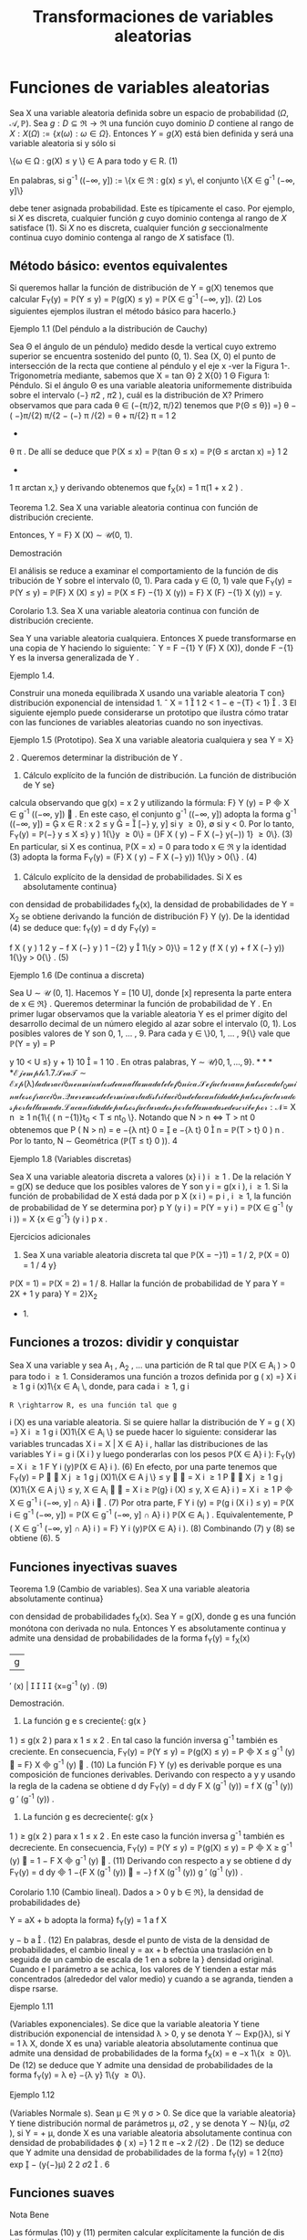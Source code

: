 #+title:Transformaciones de variables aleatorias
* Funciones de variables aleatorias
Sea X una variable aleatoria definida sobre un espacio de probabilidad
$(\Omega, \mathcal{A},\mathbb{P})$. Sea $g : D \subseteq \Re
\rightarrow \Re$ una función cuyo dominio $D$ contiene al rango de $X:
X(\Omega) := \{x(\omega) : \omega \in \Omega\}$.  Entonces $Y = g(X)$
está bien definida y será una variable aleatoria si y sólo si


\{\omega \in \Omega : g(X) \leq y \} \in A\text{ para todo } y \in R. (1) 

En palabras, si g^{-1}
((−\infty, y]) := \{x \in \Re : g(x) \leq y\, el conjunto \{X \in g^{-1}
(−\infty, y]\} 

debe tener asignada probabilidad. Este es típicamente el caso. Por
ejemplo, si $X$ es discreta, cualquier función $g$ cuyo dominio
contenga al rango de $X$ satisface (1). Si $X$ no es discreta,
cualquier función $g$ seccionalmente continua cuyo dominio contenga al
rango de $X$ satisface (1).
** Método básico: eventos equivalentes
Si queremos hallar la función de distribución de Y = g(X) tenemos que calcular
F_Y(y) = \mathbb{P}(Y \leq y) = \mathbb{P}(g(X) \leq y) = \mathbb{P}(X \in g^{-1}
(−\infty, y]). (2)
Los siguientes ejemplos ilustran el método básico para hacerlo.}
**** Ejemplo 1.1 (Del péndulo a la distribución de Cauchy)
Sea \Theta el ángulo de un péndulo}
medido desde la vertical cuyo extremo superior se encuentra sostenido del punto (0, 1). Sea
(X, 0) el punto de intersección de la recta que contiene al péndulo y el eje x -ver la Figura 1-.
Trigonometría mediante, sabemos que
X = tan \Theta}
2
X{0}
1
\Theta
Figura 1: Péndulo.
Si el ángulo \Theta es una variable aleatoria uniformemente distribuida sobre el intervalo (−}
\pi
2
,
\pi
2
),
cuál es la distribución de X?
Primero observamos que para cada \theta \in (−{\pi/}2, \pi/}2) tenemos que
\mathbb{P}(\Theta \leq \theta}) =}
\theta −  ( −}\pi/{2)
\pi/{2 − (−} \pi /{2)
=
\theta + \pi/{2}
\pi
=
1
2
+
\theta
\pi
.
De allí se deduce que
\mathbb{P}(X \leq x) = \mathbb{P}(tan \Theta \leq x) = \mathbb{P}(\Theta \leq arctan x) =}
1
2
+
1
\pi
arctan x,}
y derivando obtenemos que
f_X(x) =
1
\pi(1 + x
2
)
.
**** Teorema 1.2. Sea X una variable aleatoria continua con función de distribución creciente.
Entonces, Y = F}
X
(X) \sim \mathcal{U}(0, 1).
**** Demostración 
El análisis se reduce a examinar el comportamiento de la función de dis
tribución de Y sobre el intervalo (0, 1). Para cada y \in (0, 1) vale que
F_Y(y) = \mathbb{P}(Y \leq y) = \mathbb{P}(F}
X
(X) \leq y) = \mathbb{P}(X \leq F}
−{1}
X
(y)) = F}
X
(F}
−{1}
X
(y)) = y.
**** Corolario 1.3. Sea X una variable aleatoria continua con función de distribución creciente.
Sea Y una variable aleatoria cualquiera. Entonces X puede transformarse en una copia de Y
haciendo lo siguiente:
ˆ
Y = F
−{1}
Y
(F}
X
(X)), donde F
−{1}
Y
es la inversa generalizada de Y .
**** Ejemplo 1.4. 
Construir una moneda equilibrada X usando una variable aleatoria T con}
distribución exponencial de intensidad 1.
ˆ
X = 1

1
2
< 1 − e
−{T}
< 1}

.
3
El siguiente ejemplo puede considerarse un prototipo que ilustra cómo tratar con las
funciones de variables aleatorias cuando no son inyectivas.
**** Ejemplo 1.5 (Prototipo). Sea X una variable aleatoria cualquiera y sea Y = X}
2
. Queremos
determinar la distribución de Y .
1. Cálculo explícito de la función de distribución. La función de distribución de Y se}
calcula observando que g(x) = x
2
y utilizando la fórmula: F}
Y
(y) = P

X \in g^{-1}
((−\infty, y])

. En
este caso, el conjunto g^{-1}
((−\infty, y]) adopta la forma
g^{-1}
((−\infty, y]) =

x \in R : x
2
\leq y

=

[−}
\sqrt{}
y,
\sqrt{}
y] si y \geq 0},
\emptyset si y < 0.
Por lo tanto,
F_Y(y) = \mathbb{P}(−}
\sqrt{}
y \leq X \leq}
\sqrt{}
y ) 1{\}y \geq 0\} = (}F
X
(
\sqrt{}
y) − F
X
(−}
\sqrt{}
y{−)) 1} \y \geq 0\}. (3)
En particular, si X es continua, \mathbb{P}(X = x) = 0 para todo x \in \Re y la identidad (3) adopta la
forma
F_Y(y) = (F}
X
(
\sqrt{}
y) − F
X
(−}
\sqrt{}
y)) 1{\}y > 0{\} . (4)
2. Cálculo explícito de la densidad de probabilidades. Si X es absolutamente continua}
con densidad de probabilidades f_X(x), la densidad de probabilidades de Y = X_2
se obtiene
derivando la función de distribución F}
Y
(y). De la identidad (4) se deduce que:
f_Y(y) =
d
dy
F_Y(y) =

f
X
(
\sqrt{}
y ) 
1
2
\sqrt{}
y
− f
X
(−}
\sqrt{}
y ) 
1
−{2}
\sqrt{}
y

1\{y > 0}\}
=
1
2
\sqrt{}
y
(f
X
(
\sqrt{}
y) + f
X
(−}
\sqrt{}
y)) 1{\}y > 0{\} . (5)
**** Ejemplo 1.6 (De continua a discreta)
Sea U \sim \mathcal{U} (0, 1]. Hacemos Y = [10 U], donde [x]
representa la parte entera de x \in \Re} . Queremos determinar la función de probabilidad de Y .
En primer lugar observamos que la variable aleatoria Y es el primer dígito del desarrollo
decimal de un número elegido al azar sobre el intervalo (0, 1). Los posibles valores de Y son
0, 1, \dots , 9. Para cada y \in \}0, 1, \dots , 9{\} vale que
\mathbb{P}(Y = y) = P

y
10
< U \leq}
y + 1}
10

=
1
10
.
En otras palabras, Y \sim \mathcal{U\}0, 1, \dots , 9{\}.
**** Ejemplo 1.7. 
Sea T \sim Exp ( \lambda ) la duración en minutos de una llamada telefónica. Se factura}
un pulso cada t_0
minutos o fracción. Queremos determinar la distribución de la cantidad de
pulsos facturados por la llamada.
La cantidad de pulsos facturados por la llamada se describe por:
N =}
X
n \geq 1
n{1\{ ( n −{1)}t_0
< T \leq nt_0
\}.
Notando que N > n \iff T > nt 
0
obtenemos que
P  ( N > n) = e
−{\lambda nt}
0
=

e
−{\lambda t}
0

n
= \mathbb{P}(T > t}
0
)
n
.
Por lo tanto, N \sim Geométrica (\mathbb{P}(T \leq t}
0
)).
4
**** Ejemplo 1.8 (Variables discretas)
Sea X una variable aleatoria discreta a valores (x}
i
)
i \geq 1
.
De la relación Y = g(X) se deduce que los posibles valores de Y son y
i
= g(x
i
), i \geq 1. Si la
función de probabilidad de X está dada por p
X
(x
i
) = p
i
, i \geq 1, la función de probabilidad de
Y se determina por}
p
Y
(y
i
) = \mathbb{P}(Y = y
i
) = \mathbb{P}(X \in g^{-1}
(y
i
)) =
X
{x \in g^{-1}}
(y
i
)
p
x
.
**** Ejercicios adicionales
1. Sea X una variable aleatoria discreta tal que \mathbb{P}(X = −}1) = 1 / 2, \mathbb{P}(X = 0) = 1 / 4 y}
\mathbb{P}(X = 1) = \mathbb{P}(X = 2) = 1 / 8. Hallar la función de probabilidad de Y para Y = 2X + 1 y para}
Y = 2}X_2
+ 1.
** Funciones a trozos: dividir y conquistar
Sea X una variable y sea A_1
, A_2
, \dots una partición de R tal que \mathbb{P}(X \in A_i
) > 0 para todo
i \geq 1. Consideramos una función a trozos definida por
g ( x) =}
X
i \geq 1
g
i
(x)1\{x \in A_i
\, 
donde, para cada i \geq 1, g
i
: R \rightarrow R, es una función tal que g
i
(X) es una variable aleatoria. Si
se quiere hallar la distribución de
Y = g ( X) =}
X
i \geq 1
g
i
(X)1\{X \in A_i
\}
se puede hacer lo siguiente: considerar las variables truncadas X
i
= X | X \in A}
i
, hallar las
distribuciones de las variables Y
i
= g
i
(X
i
) y luego ponderarlas con los pesos \mathbb{P}(X \in A}
i
):
F_Y(y) =
X
i \geq 1
F
Y
i
(y)\mathbb{P}(X \in A}
i
). (6)
En efecto, por una parte tenemos que
F_Y(y) = P


X
j \geq 1
g
j
(X)1\{X \in A
j
\} \leq y


=
X
i \geq 1
P


X
j \geq 1
g
j
(X)1\{X \in A
j
\} \leq y, X \in A_i


=
X
i \geq 
\mathbb{P}(g}
i
(X) \leq y, X \in A}
i
) =
X
i \geq 1
P

X \in g^{-1}
i
(−\infty, y] \cap A}
i

. (7)
Por otra parte,
F
Y
i
(y) = \mathbb{P}(g
i
(X
i
) \leq y) = \mathbb{P}(X
i
\in g^{-1}
(−\infty, y]) =
\mathbb{P}(X \in g^{-1}
(−\infty, y] \cap A}
i
)
\mathbb{P}(X \in A_i
)
.
Equivalentemente,
P  ( X \in g^{-1}
(−\infty, y] \cap A}
i
) = F}
Y
i
(y)\mathbb{P}(X \in A}
i
). (8)
Combinando (7) y (8) se obtiene (6).
5
** Funciones inyectivas suaves
**** Teorema 1.9 (Cambio de variables). Sea X una variable aleatoria absolutamente continua}
con densidad de probabilidades f_X(x). Sea Y = g(X), donde g es una función monótona
con derivada no nula. Entonces Y es absolutamente continua y admite una densidad de
probabilidades de la forma
f_Y(y) =
f_X(x)
|g
′
(x) | 




{x=g^{-1}
(y)
. (9)
**** Demostración.
1. La función g e s creciente{: g(x }
1
) \leq g(x
2
) para x
1
\leq x
2
. En tal caso la función inversa
g^{-1}
también es creciente. En consecuencia,
F_Y(y) = \mathbb{P}(Y \leq y) = \mathbb{P}(g(X) \leq y) = P

X \leq g^{-1}
(y)

= F}
X

g^{-1}
(y)

. (10)
La función F}
Y
(y) es derivable porque es una composición de funciones derivables. Derivando
con respecto a y y usando la regla de la cadena se obtiene
d
dy
F_Y(y) =
d
dy
F
X
(g^{-1}
(y)) =
f
X
(g^{-1}
(y))
g
′
(g^{-1}
(y))
.
2. La función g es decreciente{: g(x }
1
) \geq g(x
2
) para x
1
\leq x
2
. En este caso la función inversa
g^{-1}
también es decreciente. En consecuencia,
F_Y(y) = \mathbb{P}(Y \leq y) = \mathbb{P}(g(X) \leq y) = P

X \geq g^{-1}
(y)

= 1 − F
X

g^{-1}
(y)

. (11)
Derivando con respecto a y se obtiene
d
dy
F_Y(y) =
d
dy

1 −{F
X
(g^{-1}
(y))

= −}
f
X
(g^{-1}
(y))
g
′
(g^{-1}
(y))
.
**** Corolario 1.10 (Cambio lineal). Dados a > 0 y b \in \Re}, la densidad de probabilidades de}
Y = aX + b adopta la forma}
f_Y(y) =
1
a
f
X

y − b
a

. (12)
En palabras, desde el punto de vista de la densidad de probabilidades, el cambio lineal
y = ax + b efectúa una traslación en b seguida de un cambio de escala de 1 en a sobre la }
densidad original. Cuando e l parámetro a se achica, los valores de Y tienden a estar más
concentrados (alrededor del valor medio) y cuando a se agranda, tienden a dispe rsarse.
**** Ejemplo 1.11 
(Variables exponenciales). Se dice que la variable aleatoria Y tiene distribución
exponencial de intensidad \lambda > 0, y se denota Y \sim Exp(}\lambda), si Y =
1
\lambda
X, donde X es una}
variable aleatoria absolutamente continua que admite una densidad de probabilidades de la
forma f_X(x) = e
−x
1\{x \geq 0}\. De (12) se deduce que Y admite una densidad de probabilidades
de la forma f_Y(y) = \lambda e}
−{\lambda y}
1\{y \geq 0\}.
**** Ejemplo 1.12 
(Variables Normale s). Sean \mu \in \Re y \sigma > 0. Se dice que la variable aleatoria}
Y tiene distribución normal de parámetros \mu, \sigma 
2
, y se denota Y \sim N}(\mu, \sigma
2
), si Y = \sigmaX + \mu,
donde X es una variable aleatoria absolutamente continua con densidad de probabilidades
\varphi ( x) =}
1
\sqrt{}
2 \pi 
e
−x
2
/{2}
. De (12) se deduce que Y admite una densidad de probabilidades de la
forma f_Y(y) =
1
\sqrt{}
2{\pi\sigma}
exp

−
(y{−}\mu)
2
2 \sigma 
2

.
6
** Funciones suaves
**** Nota Bene 
Las fórmulas (10) y (11) permiten calcular explícitamente la función de dis
tribución, F}
Y
, para transformaciones monótonas (continuas) Y = g(X), independientemente
de la clase de variable que sea X. ¿Qué hacer cuando la transformación g es suave pero no e s
inyectiva?
**** Ejemplo 1.13. 
Sea X \sim N}(0, 1). Según la fórmula (5) la densidad de probabilidades de}
Y = X_2
es f_Y(y) =
1
2
\sqrt{}
y

\varphi ( 
\sqrt{}
y) + \varphi(−
\sqrt{}
y ) 

1\{y > 0} \, donde \varphi(x) =
1
\sqrt{}
2 \pi 
e
−x
2
/{2}
. Por lo tanto,
f_Y(y) =
1
\sqrt{}
2 \pi 
y
−{1 / 2}
e
−{y/{2
1\{y > 0}\}.
En otras palabras, si X \sim N}(0, 1), entonces X_2
\sim \Gamma(1 / 2, 1 / 2).
El Teorema 1.9 puede generalizarse del siguie nte modo
**** Teorema 1.14 (Cambio de variables II). Sea X una variable aleatoria absolutamente con
tinua con densidad de probabilidades f_X(x). Sea Y = g(X), donde g es una función deriv
able con derivada no nula (salvo en contables puntos). Si para cada y \in \Re}, el conjunto
g^{-1}
(y) = \{x \in \Re : g(x) = y{\} es discreto, entonces Y es absolutamente continua y admite una
función densidad de probabilidades de la forma
f_Y(y) =
X
{x \in g^{-1}}
(y)
f_X(x)
|g
′
(x) | 
.
Se sobreentiende que si g^{-1}
(y) = \emptyset, f_Y(y) = 0.
**** Ejercicios adicionales
2. [James p.98] Si X tiene densidad f}
X
(x), cuál es la densidad de Y = cos X?
* Funciones de vectores aleatorios
** Método básico: eventos equivalentes
Sea X = (X_1
, \dots , X
n
) un vector aleatorio definido sobre un espacio de probabilidad
(\Omega, \mathcal{A},\mathbb{P}) y sea g : \Re
n
\rightarrow \Re una función cualquiera. Entonces, Y := g(X) será una variable
aleatoria si y solo si \{\omega \in \Omega : g(X(\omega)) \leq y\} \in A para todo y \in \Re} . La función de distribución
de Y , F}
Y
(y), se puede calc ular mediante la función de distribución de X de la siguiente
manera:
F_Y(y) = \mathbb{P}(Y \leq y) = \mathbb{P}(g(X) \leq y) = \mathbb{P}(X \in B
y
) , (13)
donde B
y
:= g^{-1}
((−\infty, y]) = \{x \in \Re}
n
: g(x) \leq y\}.
7

*** Caso bidimensional continuo
Sea (X,Y) un vector aleatorio con densidad conjunta
$f_{X,Y}(x, y)$. Cualquier función continua a valores reales g : \Re
2
\rightarrow \Re define una nueva variable
aleatoria Z := g(X,Y). La función de distribución de Z, F}
Z
(z) = \mathbb{P}(Z \leq z), se puede obtener
a partir de la densidad conjunta de X e Y de la siguiente forma:
1. Para cada z \in \Re se determina el conjunto B
z
\subset R}
2
de todos los puntos (x, y) tales que
g ( x, y) \leq z.
2. Integrando la densidad conjunta f
_{X,Y}
(x, y) sobre el conjunto B
z
se obtiene la función
de distribución de Z}:
F
Z
(z) =
x
B
z
f
_{X,Y}
(x, y)dxdy. (14)
3. La densidad de Z se obtiene derivando la función de distribución respecto de z.
**** Ejemplo 2.1. 
Sean X e Y dos variables aleatorias independientes cada una con distribución}
uniforme sobre el intervalo [−}1, 1]. Se quiere hallar la función de distribución y la densidad
de Z = |X − Y | .
La función de distribución de la variable Z = |X − Y | se puede obtener observando la
Figura 2.
1
1
−{1}
−{1}
y = x + z
2 − z}
y = x − z
y
x
Figura 2: La región sombreada representa los puntos del cuadrado [−}1, 1] \times [−}1, 1] tales que
|x −y| \leq z, 0 \leq z \leq 2 y su área es 4 − (2 −z)
2
= 4{z − z}
2
.
Debido a que las variables aleatorias X e Y son independientes y uniformemente dis
tribuidas obre e l intervalo [−}1, 1], tenemos que \mathbb{P}((X,Y) \in B) = área(B) / 4, para cualquier
región B contenida en el cuadrado [−}1, 1] \times [−}1, 1] para la que tenga sentido la noción
de área. En consecuencia, F}
Z
(z) = \mathbb{P}(|X − Y | \leq z) = (4{z − z}
2
) / 4 para to do z \in [0, 2].
Derivando esta última expresión respecto de z se obtiene la densidad de Z = |X − Y | :
f
Z
(z) =

2{−z}
2

1\{z \in (0, 2)\}.
8
Caso bidimensional discreto. Sea (X,Y) un vector aleatorio discreto sobre un espacio}
de probabilidad (\Omega, \mathcal{A},\mathbb{P}), con función de probabilidad conjunta p
_{X,Y}
(x, y). Sea g : \Re
2
\rightarrow
R una función cualquiera, Z := g(X,Y) es una nueva variable aleatoria, cuya función de}
probabilidad, p
Z
(z), se obtiene de la siguiente manera:
p
Z
(z) = \mathbb{P}(Z = z) = \mathbb{P}(g(X,Y) = z) =
X
(x,y)\inB}
z
p
_{X,Y}
(x, y), (15)
donde B
z
= \(x, y) \in X(\Omega) \times Y (\Omega) : g(x, y) = z{\} .
2.1.1. Suma de variables
**** Ejemplo 2.2 (Suma). Sean X, Y dos variables aleatorias con densidad conjunta f}
_{X,Y}
(x, y)
y sea Z = X + Y . Para cada z \in \Re}, B
z
= \(x, y) \in \Re}
2
: y \leq z − x{\} . Usando la fórmula (14)
se obtiene la función de distribución de Z}
F
Z
(z) =
Z
\infty
−\infty

Z
z{−}x
−\infty
f
_{X,Y}
(x, y)dy}

dx. (16)
La densidad de Z se obtiene derivando respecto de z la función de distribución F}
Z
(z)
f
Z
(z) =
d
dz
F
Z
(z) =
Z
\infty
−\infty
f
_{X,Y}
(x, z − x)dx. (17)
**** Ejemplo 2.3 (Suma de variables independientes)
Sean X, Y dos variables aleatorias contin
uas e independientes con densidad conjunta f
_{X,Y}
(x, y) = f_X(x)f_Y(y). Según la fórmula (17)
la densidad de probabilidades de la suma Z = X + Y es
f
Z
(z) =
Z
\infty
−\infty
f
_{X,Y}
(x, z − x)dx =
Z
\infty
−\infty
f_X(x)f
Y
(z − x)dx (18)
y se denomina el producto convolución, f
X
∗ f
Y
, de las densidades marginales f
X
y f
Y
.
Si las densidades marginales f_X(x) y f_Y(y) concentran la masa en [0, \infty}) la fórmula (18)
del producto convolución es un poco más sencilla:
(f
X
∗ f
Y
)(z) =
Z
\infty
0
f_X(x)f
Y
(z − x)dx =
Z
z
0
f_X(x)f
Y
(z − x)dx. (19)
**** Ejemplo 2.4 (Suma de exponenciales independientes de igual intensidad)
Sean X e Y}
variables aleatorias independientes con distribución exponencial de intensidad \lambda > 0. La
densidad de la suma X + Y es
f
X{+}Y
(z) =
Z
z
0
\lambda e
−{\lambda x}
\lambda e
z{−}x
dx = \lambda
2
ze
−{\lambda z}
. (20)
En el lado derecho de la identidad (20) se puede reconocer la densidad de la distribución
Gamma: \Gamma(2, \lambda).
9
\hypertarget{pfa}
2.1.2. Mínimo
Queremos caracterizar la función de distribución del mínimo entre dos variables aleatorias
X e Y , U := mín\{X , Y \}. En pri
mer lugar observamos que para cada u \in \Re vale que}
F
U
(u) = \mathbb{P}(U \leq u) = \mathbb{P}(mín\{X, Y \} \leq u) = 1 −\mathbb{P}(mín\{X, Y \} > u})
= 1 −\mathbb{P}(X > u, Y > u). (21)
Si (X,Y) es continuo con función de densidad conjunta f
_{X,Y}
(x, y) tenemos que
F
U
(u) = 1 −}
Z
\infty
u
Z
\infty
u
f
_{X,Y}
(x, y)dxdy. (22)
Si (X,Y) es discreto con función de probabilidad conjunta p
_{X,Y}
(x, y) tenemos que
F
U
(u) = 1 −}
X
x>u
X
y>u
p
_{X,Y}
(x, y). (23)
Si X e Y son independientes tenemos que
F
U
(u) = 1 − \mathbb{P}(X > u)\mathbb{P}(Y > u). (24)
Etcétera...
**** Ejemplo 2.5 (Mínimo de exponenciales independientes)
Sean X}
1
e X_2
variables aleatorias
exponenciales independientes de intensidades \lambda}
1
y \lambda}
2
respectivamente. De acuerdo con la
identidad (24) tenemos que la función de distribución del mínimo U = mín\{X}
1
, X_2
\} es}
F
U
(u) = (1 − e}
− \lambda 
1
u
e
− \lambda 
2
u
)1\{u \geq 0{\} = (1 − e}
−( \lambda }
1
+ \lambda 
2
)u
)1\{u \geq 0{\. (25)
En palabras, el mínimo de dos variables exponenciales independientes es una exponencial cuya}
intensidad es la suma de las intensidades de las variables originales.
** El método del Jacobiano
**** Teorema 2.6 (Cambio de variables en la integral múltiple). Sea f : \Re 
n
\rightarrow \Re una función
integrable. Sean G}
0
\subset R}
n
y G \subset \Re 
n
regiones abiertas y sea h : G}
0
\rightarrow G, h = (h}
1
, \dots , h
n
)
una biyección entre G}
0
y G, cuyas componentes tienen derivadas parciales de primer orden
continuas. Esto es, pa ra todo 1 \leq i, j \leq n}, las funciones
\partial h
i
(y)
\partial y
j
son continuas. Si el Jacobiano
de h es diferente de cero en casi todo punto, entonces,
Z
A
f(x)d{x =
Z
h
−{1}
(A)
f ( h(y)) | }J
h
(y)|{dy,
para todo conjunto ab ierto A \subset G, donde
J
h
(y) = det

\partial h
i
(y)
\partial y
j

i,j
!
.
10
\hypertarget{pfb}
El siguiente resultado, que caracteriza la distribución de un cambio de variables aleatorias,
es una consecuencia inmediata del Teorema 2.6.
**** Corolario 2.7. Sea X un vector aleatorio n-dimensional con función densidad de probabilidad}
f_X(x). Sean G}
0
\subset R}
n
y G \subset \Re 
n
regiones abiertas y sea g : G \rightarrow G}
0
una biyección cuya función
inversa h = g^{-1}
satisface las hipótesis del Teorema 2.6. Si \mathbb{P}(X \in G ) = 1, entonces, el vector
aleatorio Y = g(X) tiene función densidad de probabilidad f_Y(y) de la forma:
f_Y(y) = f
X
(g^{-1}
(y))|{J
g^{-1}
(y)|. (26)
**** Demostración 
Cualquiera sea el conjunto abierto B \subset G
0
tenemos
\mathbb{P}(Y \in B}) = \mathbb{P}(g(X) \in B) = \mathbb{P}(X \in g 
−{1}
(B)) =
Z
g^{-1}
(B)
f_X(x)dx.
Poniendo f = f
X
y h = g^{-1}
en el Teorema 2.6 se obtiene
Z
g^{-1}
(B)
f_X(x)dx =
Z
B
f
X
(g^{-1}
(y))|{J
g^{-1}
(y)|{dy.}
En consecuencia,
\mathbb{P}(Y \in B}) =}
Z
B
f
X
(g^{-1}
(y))|{J
g^{-1}
(y)|{dy.}
Por lo tanto, el vector aleatorio Y tiene función densidad de probabilidad de la forma f_Y(y) =
f
X
(g^{-1}
(y))|{J
g^{-1}
(y) | .
**** Nota Bene 
Operativamente, la fórmula (26) para hallar la densidad conjunta de Y = g(X)
involucra los siguientes pasos: 1. Invertir las variables (i.e., despejar las x's en función de las
y{'s). 2. Calcular el Jacobiano de la inversa de g (i.e., calcular el determinante de la matriz}
formada por las derivadas parciales de las x
i
respecto de las y
j
). 3. Substituir los resultados
obtenidos en los pasos 1. y 2. en la fórmula (26). Aunque mecánico, el método del}
jacobiano es un método de naturaleza analítica muy poderoso.
**** Nota Bene 
Con frecuencia es más fácil obtener el jacobiano de y en relación a x, pues Y}
es una función de X. Hay que recordar que los dos jacobianos son recíprocos y que J}
g^{-1}
(y) se
puede obtener a partir de J}
g
(x), invirtiendo este último y substituyendo x por g^{-1}
(y). Esta
regla es análoga a la regla para la derivada de una función inversa en el caso unidimensional:
dg^{-1}
(y)
dy
=
1
g
′
(x)




{x=g^{-1}
(y)
=
1
g
′
(g^{-1}
(y))
.
**** Ejemplo 2.8 (Transformaciones lineales)
Si (X}
1
, X_2
) = (aY}
1
+ bY}
2
, cY_1
+ dY}
2
). Entonces,
f
Y_1
,Y
2
(y
1
, y
2
) = |{ad − bc}|f}
X_1
,X_2
(ay}
1
+ by}
2
, cy
1
+ dy}
2
).
En general, si X = AY, donde A \in \Re
n{\times}n
es una matriz inversible, se obtiene
f_Y(y) = | det(A) | f 
X
(Ay). (27)
11
\hypertarget{pfc}
**** Ejemplo 2.9 (Suma y resta de normales independientes). Sean X}
1
y X_2
dos variables al eato
rias independientes con distribuciones normales N( \mu 
1
, \sigma
2
) y N( \mu 
2
, \sigma
2
), respectivamente. Su
densidad conjunta es
f
X_1
,X_2
(x
1
, x
2
) =
1
2{\pi\sigma}
2
exp

−
1
2 \sigma 
2

(x
1
− \mu}
1
)
2
+ (x
2
− \mu}
2
)
2


(28)
Consideramos el cambio de variables (y
1
, y
2
) = g(x
1
, x
2
) = (x
1
+ x
2
, x
1
− x
2
) cuya inversa es
(x
1
, x
2
) = g^{-1}
(y
1
, y
2
) =
1
2
(y
1
+ y
2
, y
1
− y
2
). De acuerdo con la fórmula (27) tenemos que
f
Y_1
,Y
2
(y
1
, y
2
) =
1
4{\pi\sigma}
2
exp
−
1
2 \sigma 
2

y
1
+ y
2
2
− \mu}
1

2
+

y
1
− y
2
2
− \mu}
2

2
!!
\propto exp}

−
1
4 \sigma 
2

y
2
1
− 2( \mu }
1
+ \mu}
2
)y
1


exp

−
1
4 \sigma 
2

y
2
2
− 2( \mu }
1
− \mu}
2
)y
2


\propto exp}

−
(y
1
− ( \mu }
1
+ \mu}
2
))
2
2(2 \sigma 
2
)

exp

−
(y
2
− ( \mu }
1
− \mu}
2
))
2
2(2 \sigma 
2
)

. (29)
De la identidad (29) podemos concluir que las variables Y_1
e Y
2
son independientes y que
se distribuyen de la siguiente manera: Y_1
\sim N( \mu }
1
+ \mu}
2
, 2}\sigma
2
), Y
2
\sim N( \mu }
1
− \mu}
2
, 2}\sigma
2
). En
otras palabras, si X}
1
y X_2
son dos variables aleatorias independientes con distribuciones
normales N(\mu 
1
, \sigma
2
) y N}( \mu 
2
, \sigma
2
), entonces X}
1
+X_2
y X_1
−X_2
son independientes y X_1
+X_2
\sim
N( \mu }
1
+ \mu}
2
, 2}\sigma
2
) y X}
1
− X_2
\sim N( \mu }
1
− \mu}
2
, 2}\sigma
2
)
**** Nota Bene 
Sean X}
1
y X_2
dos variables aleatorias independientes con distribuciones nor
males N( \mu 
1
, \sigma
2
1
) y N( \mu 
2
, \sigma
2
2
), respectivamente. Cálculos similares permiten deducir que X_1
+
X_2
\sim N( \mu }
1
+ \mu}
2
, \sigma
2
1
+ \sigma}
2
2
) y X}
1
− X_2
\sim N( \mu }
1
− \mu}
2
, \sigma
2
1
+ \sigma}
2
2
). Más aún, X}
1
+ X_2
y X_1
− X_2
son independientes si y solo si \sigma}
2
1
= \sigma}
2
2
.
**** Ejemplo 2.10 
(Persistencia de la mala suerte). Sean X}
1
y X_2
variables aleatorias inde
pendientes con distribución común exponencial de intensidad \lambda}. Vamos a hallar la densidad
conjunta de (Y_1
, Y
2
) donde
(Y_1
, Y
2
) = (X_1
+ X_2
, X_1
/X_2
).
Para ello consideramos la transformación
g ( x
1
, x
2
) = (x
1
+ x
2
, x
1
/x
2
) = (y
1
, y
2
).
La transformación inversa de g es
x
1
=
y
1
y
2
1 + y
2
, x
2
=
y
1
1 + y
2
(30)
y se obtiene resolviendo un sistema de dos ecuaciones en las variables x
1
y x
2
:

x
1
+ x
2
= y
1
x
1
/x
2
= y
2
\iff

x
1
+ x
2
= y
1
x
1
= y
2
x
2
\iff

(1 + y
2
)x
2
= y
1
x
1
= y
2
x
2
\iff
(
x
2
=
y
1
1+y
2
x
1
=
y
1
y
2
1+y
2
El Jacobiano de la transformación inversa J}
g^{-1}
(y
1
, y
2
) = det


\partial x
i
\partial y
j

i,j

es
J
g^{-1}
(y
1
, y
2
) =
\partial x
1
\partial y
1
\partial x
2
\partial y
2
−
\partial x
1
\partial y
2
\partial x
2
\partial y
1
=

y
2
1 + y
2

−y
1
(1 + y
2
)
2

−

y
1
(1 + y
2
)
2

1
1 + y
2

=
−y
1
y
2
(1 + y
2
)
3
−
y
1
(1 + y
2
)
3
= −}
y
1
(1 + y
2
)
(1 + y
2
)
3
= −}
y
1
(1 + y
2
)
2
. (31)
12
\hypertarget{pfd}
Substituyendo los resultados (30) y (31) en la fórmula (26) se obtiene:
f
Y_1
,Y
2
(y
1
, y
2
) = f
X_1
,X_2

y
1
y
2
1 + y
2
,
y
1
1 + y
2

|y
1
|
(1 + y
2
)
2
. (32)
Por hipótesis,
f
X_1
,X_2
(x
1
, x
2
) = \lambda e}
−{\lambda x}
1
1\{x}
1
> 0{\} \lambda e
−{\lambda x}
2
1\{x}
2
> 0{\} = \lambda
2
e
−{\lambda ( x}
1
+x
2
)
1\{x}
1
> 0, x
2
> 0{\} . (33)
De (32) y (33) se obtiene
f
Y_1
,Y
2
(y
1
, y
2
) = \lambda}
2
e
−{\lambda y}
1
y
1
(1 + y
2
)
2
1\{y}
1
> 0, y
2
> 0{\
=

\lambda
2
y
1
e
−{\lambda y}
1
1\{y}
1
> 0{\


1
(1 + y
2
)
2
1\{y}
2
> 0{\

. (34)
De (34) se deduce que las variables Y_1
e Y
2
son independientes.
**** Nota Bene sobre la persistencia de la mala suerte. De (34) se deduce que la densidad}
del cociente Y
2
= X_1
/X_2
de dos variables exponenciales independientes de igual intensidad
es de la forma
f
Y
2
(y
2
) =
1
(1 + y
2
)
2
1\{y}
2
> 0{\} . (35)
En consecuencia, la variable Y}
2
tiene esperanza infinita. Se trata de un hecho notable que}
ofrece una explicación probabilística de un fenómeno conocido por cualquiera que haya entrado
en una fila de espera denominado la persistencia de la mala suerte}
1
¿Por qué? Supongamos que la variable X_1
representa el tiempo de espera para ser atendi
dos en la fila elegida (a la que llamaremos la fila 1) y que X_2
representa el tiempo de espera
en otra fila que estamos observando mientras esperamos ser atendidos (a la que llamaremos
la fila 2). El cociente X_1
/X_2
representa la proporción del tie mpo esperado en la fila 1 en en
relación al tiempo de espera en fila 2. Por ejemplo, X_1
/X_2
\geq 3 significa esperamos por lo}
menos el triple del tiempo que hubiésemos esperado en la otra fila.
Integrando (35) se deduce que
\mathbb{P}(Y}
2
\leq y
2
) =
Z
y
2
0
1
(1 + y)
2
dy = 1 −
1
1 + y
2
=
y
2
1 + y
2
, y
2
\geq 0}
Equivalentemente,
\mathbb{P}(Y}
2
> y
2
) =
1
1 + y
2
, y
2
\geq 0}
En particular, la probabilidad de que tengamos que esp
er ar por lo menos el triple del tiempo
que hubiésemos esperado en la otra fila es 1 / 4. Aunque de acuerdo con este modelo, en
promedio, la mitad de las veces esperamos menos tiempo que en la otra fila, en la práctica, el
fenómeno de la mala suerte se ve sobredimensionado porque no le prestamos atención a los
tiempos cortos de espera.
1
Basta elegir una fila en las múltiples cajas de un supermercado para sufrir este fenómeno y observar que
en la fila elegida el tiempo de espera es el doble o el triple que el tiempo de espera en las otras filas.
13
\hypertarget{pfe}
Para percibir qué significa el resultado E[X_1
/X_2
] = +{\infty basta simular algunos valores de
la variable X_1
/X_2
. Por ejemplo, en 10 simulaciones obtuvimos la siguiente muestra:
1.2562, 0.8942, 0.9534, 0.3596, 29.3658, 1.2641, 3.3443, 0.3452, 13.5228, 7.1701.
El lector puede extraer sus propias conclusiones.
**** Ejemplo 2.11 
(Gammas y Betas). Sean X}
1
y X_2
variables aleatorias independientes con
distribuciones \Gamma( \nu 
1
, \lambda) y \Gamma(\nu
2
, \lambda). Vamos a hallar la densidad conjunta de (Y}
1
, Y
2
) donde
Y_1
= X_1
+ X_2
, e Y
2
=
X_1
X_1
+ X_2
.
Para ello consideramos la transformación
g ( x
1
, x
2
) =

x
1
+ x
2
,
x
1
x
1
+ x
2

= (y
1
, y
2
).
La transformación inversa de g es
x
1
= y
1
y
2
, x
2
= y
1
(1 −y}
2
). (36)
El Jacobiano de la transformación inversa es
J
g^{-1}
(y
1
, y
2
) =
\partial x
1
\partial y
1
\partial x
2
\partial y
2
−
\partial x
1
\partial y
2
\partial x
2
\partial y
1
= y
2
(−y}
1
) −y}
1
(1 −y}
2
) = −y}
1
(37)
Substituyendo los resultados (36) y (37) en la fórmula (26) se obtiene:
f
Y_1
,Y
2
(y
1
, y
2
) = f
X_1
,X_2
(y
1
y
2
, y
1
(1 −y}
2
)) |y}
1
|. (38)}
Por hipótesis,
f
X_1
,X_2
(x
1
, x
2
) = =
\lambda
\nu
1
x
\nu
1
−{1}
1
e
−{\lambda x}
1
\Gamma( \nu 
1
)
1\{x}
1
> 0{\
\lambda
\nu
2
x
\nu
2
−{1}
2
e
−{\lambda x}
2
\Gamma( \nu 
2
)
1\{x}
2
> 0{\
=
\lambda
\nu
1
+ \nu 
2
x
\nu
1
−{1}
1
x
\nu
2
−{1}
2
e
−{\lambda ( x}
1
+x
2
)
\Gamma( \nu 
1
)\Gamma( \nu 
2
)
1\{x}
1
> 0, x
2
> 0{\} . (39)
De (38) y (39) se obtiene
f
Y_1
,Y
2
(y
1
, y
2
) =
\lambda
\nu
1
+ \nu 
2
(y
1
y
2
)
\nu
1
−{1}
(y
1
(1 −y}
2
))
\nu
2
−{1}
e
−{\lambda y}
1
\Gamma( \nu 
1
)\Gamma( \nu 
2
)
1\{y}
1
y
2
> 0, y
1
(1 −y}
2
) > 0{\}|y}
1
|
=
\lambda
\nu
1
+ \nu 
2
y
\nu
1
+ \nu 
2
−{1}
1
e
−{\lambda y}
1
\Gamma( \nu 
1
+ \nu}
2
)
1\{y}
1
> 0{\
!
\times
\Gamma( \nu 
1
+ \nu}
2
)y
\nu
1
−{1}
2
(1 −y}
2
)
\nu
2
−{1}
\Gamma( \nu 
1
)\Gamma( \nu 
2
)
1\{0 < y 
2
< 1{\
!
. (40)
Por lo tanto, Y_1
e Y
2
son independientes y sus distribuciones son Y_1
\sim \Gamma( \nu }
1
+ \nu}
2
, \lambda), Y
2
\sim
\beta ( \nu
1
, \nu
2
):
f
Y_1
(y
1
) =
\lambda
\nu
1
+ \nu 
2
\Gamma( \nu 
1
+ \nu}
2
)
y
\nu
1
+ \nu 
2
−{1}
1
e
−{\lambda y}
1
1\{y}
1
> 0{\},
f
Y
2
(y
2
) =
\Gamma( \nu 
1
+ \nu}
2
)
\Gamma( \nu 
1
)\Gamma( \nu 
2
)
y
\nu
1
−{1}
2
(1 −y}
2
)
\nu
2
−{1}
1\{0 < y 
2
< 1{\} .
14
\hypertarget{pff}
**** Nota Bene 
Algunos autores utilizan (y promueven!) el méto do del Jacobiano como una}
herramienta para obtener la densidad de variables aleatorias de la forma Y_1
= g
1
(X_1
, X_2
).
Hacen lo siguiente: 1. Introducen una variable auxiliar de la forma Y
2
= g
2
(X_1
, X_2
) para
obtener un cambio de variables (g
1
, g
2
) : \Re
2
\rightarrow \Re
2
. 2. Utilizan la fórmula del Jacobiano (26)
para obtener la densidad conjunta de (Y_1
, Y
2
) a partir de la densidad conjunta de (X_1
, X_2
).
3. Obtienen la densidad de Y_1
marginando (i.e., integrando la densidad conjunta de (Y_1
, Y
2
)
con respecto de y
2
). Por ejemplo,
Suma: (X}
1
, X_2
) \rightarrow (X_1
+ X_2
, X_2
) =: (Y_1
, Y
2
). En tal caso, (x
1
, x
2
) = (y
1
− y
2
, y
2
) y el
Jacobiano tiene la forma J(y
1
, y
2
) =
\partial x
1
\partial y
1
\partial x
2
\partial y
2
−
\partial x
1
\partial y
2
\partial x
2
\partial y
1
= 1. De donde se obtiene
f
Y_1
(y
1
) =
Z
R
f
X_1
,X_2
(y
1
− y
2
, y
2
)dy}
2
.
Producto: (X}
1
, X_2
) \rightarrow (X_1
X_2
, X_1
) =: (Y_1
, Y
2
). En tal caso, (x
1
, x
2
) = (y
2
, y
1
/y
2
) y el
Jacobiano tiene la forma J(y
1
, y
2
) =
\partial x
1
\partial y
1
\partial x
2
\partial y
2
−
\partial x
1
\partial y
2
\partial x
2
\partial y
1
= −}
1
y
2
. De donde se obtiene
f
Y_1
(y
1
) =
Z
R
f
X_1
,X_2
(y
2
, y
1
/y
2
) | y 
2
|
−{1}
dy
2
.
Cociente: (X}
1
, X_2
) \rightarrow (X_1
/X_2
, X_2
) =: (Y_1
, Y
2
). En tal caso, (x
1
, x
2
) = (y
1
y
2
, y
2
) y el
Jacobiano tiene la forma J(y
1
, y
2
) =
\partial x
1
\partial y
1
\partial x
2
\partial y
2
−
\partial x
1
\partial y
2
\partial x
2
\partial y
1
= y
2
. De donde se obtiene
f
Y_1
(y
1
) =
Z
R
f
X_1
,X_2
(y
1
y
2
, y
2
) | y 
2
|{dy}
2
.
**** Ejercicios adicionales
3. [James p.97] Si X, Y, Z tienen densidad conjunta}
f
_{X,Y},Z
(x, y, z) =
6
(1 + x + y + z)
4
1\{x > 0, y > 0, z > 0}\}.
Hallar la densidad de la variable aleatoria W = X +Y +{Z de dos maneras diferentes (método
básico y método del Jacobiano)
** Funciones k a 1
Si la función $g : \Re n \rightarrow \Re n$ no es 1 a 1 también
podemos utilizar el método del jacobiano para determinar la
distribución de $Y = g(X)$. Basta con que g sea 1 a 1 cuando se la
restringe a una de $k$ regiones abiertas disjuntas cuya unión contiene
al valor de $X$ con probabilidad 1.

Supongamos que G, G}
1
, \dots , G
k
son regiones abiertas de R}
n
tales que G}
1
, \dots G
k
son dis
juntas dos a dos y que
P
X \in}
k
[
{\ell=1}
G
\ell
!
= 1.

Supongamos además que la restricción de g a G}
\ell
, g | G}
\ell
, es una correspondencia 1 a 1 entre
G
\ell
y G, para todo \ell = 1, \dots , k y que la función inversa de g | G}
\ell
, denotada por h
(\ell)
, satisface
todas las condiciones de la función h del Teorema 2.6.
15
**** Teorema 2.12. 
Bajo las condiciones enunciadas más arriba, si X tiene densidad f_X(x), 
entonces Y tiene densidad
f_Y(y) =
k
X
{\ell=1}
f
X
(h
(\ell)
(y))|{J
h
(\ell)
(y)|{1}\{y \in G}\. (41)
**** Demostración 
Sea B \subset G,
\mathbb{P}(Y \in B) = \mathbb{P}(g(X) \in B) =
k
X
{\ell=1}
\mathbb{P}(g(X) \in B, X \in G 
\ell
) =
k
X
{\ell=1}
\mathbb{P}(X \in h
(\ell)
(B))
=
k
X
{\ell=1}
Z
h
(\ell)
(B)
f_X(x)dx = (cambio de variables en la integral)
=
k
X
{\ell=1}
Z
B
f
X
(h
(\ell)
(y))|{J
h
(\ell)
(y)|{dy =
Z
B
k
X
{\ell=1}
f
X
(h
(\ell)
(y))|{J
h
(\ell)
(y) | 
!
dy.
**** Ejemplo 2.13. 
Sean X e Y dos variables aleatorias independientes con distribución común}
N(0, 1). Mostrar que Z = X}
2
+Y
2
y W = X/Y son independientes y hallar sus distribuciones.
Solución. La función g : \Re}
2
\rightarrow \Re
2
, definida por g(x, y) = (x
2
+ y
2
, x/y) = (z, w), es 2 a 1.
Sean G = \(z, w) : z > 0{\, G}
1
= \(x, y) : y > 0{\, G}
2
= \(x, y) : y < 0{\}. Entonces,
las restricciones g | G}
1
y g | G}
2
son correspondencias 1 a 1 entre las regiones abiertas G}
i
y G,
i = 1, 2, y \mathbb{P}((X,Y) \in G
1
\cup G}
2
) = 1.
Tenemos que calcular los jacobianos de las funciones inversas h
(1)
y h
(2)
en G}. Para
ello calculamos los jacobianos de las restric ciones g | G}
1
y g | G}
2
, que son los re cíprocos de los
jacobianos de las inversas, y substituimos el val
or (x, y) por el valor h
(1)
(z, w) o h
(2)
(z, w).
Tenemos
J
1
(z, w) =





2x 2y
1
y
−
x
y
2





−{1}
=

−{2}

x
2
y
2
+ 1

−{1}
= −}
1
2(w
2
+ 1)
y
J
2
(z, w) = −}
1
2(w
2
+ 1)
.
Por lo tanto, la densidad de (Z, W ) es
f
Z,W
(z, w) =

f ( h
(1)
(z, w)) + f(h
(2)
(z, w))

1
2(w
2
+ 1)
1\(z, w) \in G\}.
Como
f ( x, y) =}
1
2 \pi 
e
−(x}
2
+y
2
) / 2
=
1
2 \pi 
e
−{z/{2
,
tenemos
f
Z,W
(z, w) = 2

1
2 \pi 
e
−{z/{2

1
2(w
2
+ 1)
1\{z > 0, w \in \Re\} =

1
2
e
−{z/{2
1\{z > 0}\}

1
\pi ( w
2
+ 1)
.
Como la densidad conjunta es el producto de dos densidades, concluimos que Z y W son
independientes, Z \sim Exp(1 / 2) y W \sim Cauchy.
16
**** Ejemplo 2.14 
(Mínimo y máximo). Sean X}
1
, X_2
dos variables aleatorias con densidad con
junta f
X_1
,X_2
(x
1
, x
2
). Hallar la densidad conjunta de U = mín(X_1
, X_2
) y V = máx(X_1
, X_2
).
La función g(x
1
, x
2
) = (mín(x
1
, x
2
), máx(x
1
, x
2
)), es 2 a 1.
Sean G = \(u, v) : u < v{\}, G}
1
= \(x
1
, x
2
) : x
1
< x
2
\} y G
2
= \(x
1
, x
2
) : x
2
< x
1
\}.
Las restricciones g | G}
1
(x
1
, x
2
) = (x
1
, x
2
) y g | G}
2
(x
1
, x
2
) = (x
2
, x
1
) son correspondencias 1
a 1 entre las regiones abiertas G}
i
y G, i = 1, 2; \mathbb{P}((X,Y) \in G
1
\cup G}
2
) = 1 y los jacobianos de
las funciones inversas h
(1)
y h
(2)
en G valen 1 y −}1, respectivamente. Usando la fórmula (41)
obtenemos la densidad conjunta de (U, V ):
f
U,V
(u, v) = (f
X_1
,X_2
(u, v) + f
X_1
,X_2
(v, u)) 1\{u < v\}.}
**** Ejercicios adicionales
4. La distribución de (X,Y) es uniforme sobre el recinto sombreado}
−{1}
0
−{1}
1
1
Hallar la densidad conjunta de (U, V ) = ( | 2{Y |, |  3{X | ).
5. [James p.99] Sean X}
1
, \dots , X
n
variables aleatorias independientes e idénticamente dis
tribuidas, con densidad común f . Mostrar que la densidad conjunta de
U = mín}
1{\leqi\leqn}
X
i
y V = máx
1{\leqi\leqn}
X
i
es
f
U,V
(u, v) = n(n −} 1)[F(v) − F (u)]
n{−{2
f ( u ) f ( v)1{\}u < v{\}.
(Sugerencia. Primero hallar \mathbb{P}(u < U, V \leq v). Después, calcular las derivadas parciales
cruzadas de la distribución conjunta.)
6. [James p.99] Sean X}
1
, \dots , X
n
variables aleatorias independientes e idénticamente dis
tribuidas, con distribución uniforme sobre el intervalo [0, 1] . Sean
U = mín}
1{\leqi\leqn}
X
i
y V = máx
1{\leqi\leqn}
X
i
17
(a) Mostrar que la densidad conjunta de (U, V ) es
f
U,V
(u, v) = n(n −} 1)(v − u)
n{−{2
1\{0 \leq u < v \leq 1\}.
(b) Mostrar que la densidad de W = V − U es
f
W
(w) = n(n − 1)w
n{−{2
(1 −w) 1{\}0 \leq w \leq 1{\}.
* Mínimo y máximo de dos exponenciales independientes
**** Teorema 3.1
Sean $X_1$ y $X_2$ dos variables aleatorias independientes con
distribuciones exponenciales de intensidades \lambda 1 y \lambda 2
respectivamente. Si U = mín(X_1, X_2), V = máx(X_1, X_2), W = V − U y
J = 1{\}U = X_1\} + 2{1} \{U = X} 2 \, entonces

(a) U \sim Exp ( \lambda 
1
+ \lambda}
2
).
(b) \mathbb{P}(J = i) = \lambda}
i
( \lambda 
1
+ \lambda}
2
)
−{1}
, i = 1, 2.
(c) U y J son independientes.
(d) f
W
(w) = \mathbb{P}(J = 1)f
X_2
(w) + \mathbb{P}(J = 2)f
X_1
(w).
(e) U y W son independientes.
**** Demostración 
Primero observamos que para cada u > 0 el evento \{J = 1, U > u{\} equivale}
al evento \{X}
2
\geq X_1
> u{\. En consecuencia,
\mathbb{P}(J = 1, U > u) =}
Z
\infty
u
\lambda
1
e
−{\lambda x}
1

Z
\infty
x
1
\lambda
2
e
− \lambda 
2
x
2
dx
2

dx
1
=
Z
\infty
u
\lambda
1
e
−{\lambda x}
1
e
− \lambda 
2
x
1
dx
1
=
\lambda
1
\lambda
1
+ \lambda}
2
Z
\infty
u
( \lambda 
1
+ \lambda}
2
)e
−( \lambda }
1
+ \lambda 
2
)x
1
dx
1
=

\lambda
1
\lambda
1
+ \lambda}
2

e
−( \lambda }
1
+ \lambda 
2
)u
. (42)

De (42) se deducen (a), (b) y (c).  Si $g : \(u, v) : 0 < u < v{\}
\rightarrow \(u, w) : u > 0, w > 0{\}$ es la función definida por $g (
u, v) = (u, v − u)$, tenemos que (U, W ) = g ( U, V ). La función g es
biyectiva y su inversa} $h ( u, w) = (u, u + w)$ tiene jacobiano
idénticamente igual a 1. Aplicar el método del jacobiano} del
Corolario 2.7 obtenemos:

f
U,W
(u, w) = f
U,V
(u, u + w). (43)
Por el Ejemplo 2.14 
sabemos que la densidad conjunta de U y V es
f
U,V
(u, v) = \lambda}
1
\lambda
2

e
−( \lambda }
1
u{+}\lambda
2
v ) 
+ e
−( \lambda }
1
v{+}\lambda
2
u ) 

1\{0 < u < v} \. (44) 
18
Combinando (43) y (44) obtenemos:
f
V,W
(u, w) = \lambda}
1
\lambda
2

e
−( \lambda }
1
u{+}\lambda
2
(u+w))
+ e
−( \lambda }
1
(u+w)+ \lambda 
2
u ) 

1\{u > 0, w > 0}\}
= \lambda}
1
\lambda
2
e
−( \lambda }
1
+ \lambda 
2
)u

e
− \lambda 
2
w
+ e
− \lambda 
1
w

1\{u > 0, w > 0}\}
= ( \lambda 
1
+ \lambda}
2
)e
−( \lambda }
1
+ \lambda 
2
)u
1\{u > 0}\}
\times

\lambda
1
\lambda
1
+ \lambda}
2
\lambda
2
e
− \lambda 
2
w
+
\lambda
2
\lambda
1
+ \lambda}
2
\lambda
1
e
− \lambda 
1
w

1\{w > 0} \. (45) 
De (45) se deducen (d) y (e).
**** Ejercicios adicionales
7. Un avión tiene dos motores cada uno de los cuales funciona durante
   un tiempo exponencial de media 10 horas independientemente del
   otro. El avión se mantiene volando mientras funcione alguno de sus
   motores. Calcular la probabilidad de que el avión se mantenga
   volando durante más de cinco horas después de que dejó de funcionar
   un motor.
8. Una cueva será iluminada por dos lámparas L1 y L2 cuyas duraciones
   (en horas) son independientes y tienen distribuciones exponenciales
   de medias 8 y 10, respectivamente. Sabiendo que desde que se apagó
   una lámpara la cueva se mantuvo iluminada durante más de una hora
   calcular la probabilidad de que se haya apagado primero la lámpara
   L2.
* Funciones regulares e independencia
**** Definición 4.1
Una función g se dice regular si existen números \cdots < a 
−{1}
< a
0
< a
1
< \cdots, 
con a
i
\rightarrow \infty y a}
−i
\rightarrow −\infty, tales que g es continua y monótona so
bre cada intervalo (a
i
, a
{i+1}
).
**** Ejemplo 4.2
La función sen $x$ es regular; todos los polinomios son funciones
regulares. Un ejemplo de una función que no es regular es
$\textbf{1}\{x \in Q\}$.

**** Teorema 4.3
Sean $X_1, \dots , X_n$ variables aleatorias independientes. Si g
1
, \dots , g
n
son funciones regulares, entonces g
1
(X_1
), \dots , g
n
(X_n
) son variables aleatorias independientes.
**** Demostración 
Para simplificar la prueba supondremos que n = 2. De la regularidad de}
las funciones g
1
y g
2
se deduce que para todo y \in \Re podemos escr
ibir
A_1
(y) := \{x : g
1
(x) \leq y\} = \cup}
i
A_1,i}
(y) y A_2
(y) := \{x : g
2
(x) \leq y\} = \cup}
i
A_2,i}
(y), 
como uniones de intervalos disjuntos dos a dos. Por lo tanto,
\mathbb{P}(g}
1
(X_1
) \leq y}
1
, g
1
(X_2
) \leq y}
2
) =
X
i
X
j
\mathbb{P}(X}
1
\in A_1,i}
(y
1
), X}
2
\in A_2,i}
(y
2
))
=
X
i
X
j
\mathbb{P}(X}
1
\in A_1,i}
(y
1
))\mathbb{P}(X_2
\in A_2,i}
(y
2
))
=
X
i
\mathbb{P}(X}
1
\in A_1,i}
(y
1
))
X
j
\mathbb{P}(X}
2
\in A_2,i}
(y
2
))
= \mathbb{P}(g
1
(X_1
) \leq y}
1
)\mathbb{P}(g
2
(X_2
) \leq y}
2
).
19
En rigor de verdad, vale un resultado mucho más general.
**** Teorema 4.4
Si para 1 \leq i \leq n, 1 \leq j \leq m
i
, X
i,j
son independientes y f
i
: \Re
m
i
\rightarrow \Re son
medibles entonces f
i
(X
i,{1}
, \dots , X
i,m
i
) son independientes.
**** Demostración 
Durrett(1996), p.25-27.

Un caso concreto que usaremos permanentemente al estudiar sumas es el siguiente: si
X_1
, \dots , X
n
son independientes, entonces X = X_1
+ \cdots + X
n{−{1
y X
n
son independientes.
**** Ejercicios adicionales
9. ( Fragmentaciones aleatorias.) Si $U_1, \dots , U_n$ son
   independientes con distribución común
U(0, 1), entonces

−{log}
n
Y
{i=1}
U
i
\sim \Gamma(n, 1).

10. Una varilla de 1 metro de longitud es sometida a un proceso de
    fragmentación aleatoria. En la primera fase se elige un punto al
    azar de la misma y se la divide por el punto elegido en dos
    varillas de longitudes L

1
y L
2
. En la segunda fase se elige un punto al azar de la varilla
de longitud L
1
y se la divide por el punto elegido en dos varillas de longitudes L}
1, 1
y L}
1, 2
.
Calcular la probabilidad de que L}
1, 1
sea mayor que 25 centímetros.
* Bibliografía consultada
Para redactar estas notas se consultaron los siguientes libros:
1. Durrett R.:Probability. Theory and Examples. Duxbury Press,
   Belmont. (1996).
2. Feller, W.: An introduction to Probability Theory and Its
   Applications. Vol. 2. John Wiley & Sons, New York. (1971).
3. James, B. R.: probabilidade: um curso em nível intermediario. IMPA,
   Rio de Janeiro. (2002).
4. Meester, R.: A Natural Introduction to Probability
   Theory. Birkhauser, Berlin. (2008).
5. Meyer, P. L.: Introductory Probability and Statistical
   Applications. Addison-Wesley, Massachusetts. (1972).
6. Ross, S.: Introduction to Probability Models. Academic Press, San
   Diego. (2007)
7. Soong, T. T.: Fundamentals of Probability and Statistics for
   Engineers. John Wiley & Sons Ltd. (2004).
 
 
 
 
 
 
 
 




